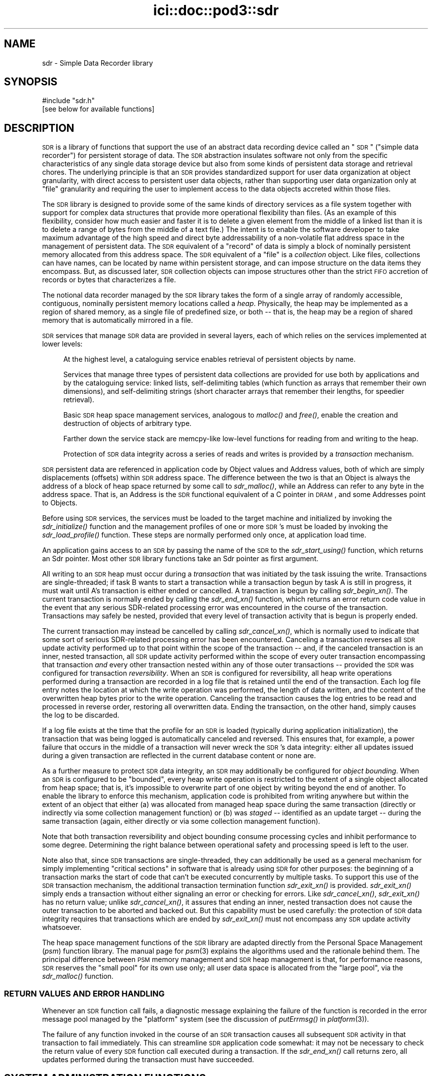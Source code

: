 .\" Automatically generated by Pod::Man 2.25 (Pod::Simple 3.20)
.\"
.\" Standard preamble:
.\" ========================================================================
.de Sp \" Vertical space (when we can't use .PP)
.if t .sp .5v
.if n .sp
..
.de Vb \" Begin verbatim text
.ft CW
.nf
.ne \\$1
..
.de Ve \" End verbatim text
.ft R
.fi
..
.\" Set up some character translations and predefined strings.  \*(-- will
.\" give an unbreakable dash, \*(PI will give pi, \*(L" will give a left
.\" double quote, and \*(R" will give a right double quote.  \*(C+ will
.\" give a nicer C++.  Capital omega is used to do unbreakable dashes and
.\" therefore won't be available.  \*(C` and \*(C' expand to `' in nroff,
.\" nothing in troff, for use with C<>.
.tr \(*W-
.ds C+ C\v'-.1v'\h'-1p'\s-2+\h'-1p'+\s0\v'.1v'\h'-1p'
.ie n \{\
.    ds -- \(*W-
.    ds PI pi
.    if (\n(.H=4u)&(1m=24u) .ds -- \(*W\h'-12u'\(*W\h'-12u'-\" diablo 10 pitch
.    if (\n(.H=4u)&(1m=20u) .ds -- \(*W\h'-12u'\(*W\h'-8u'-\"  diablo 12 pitch
.    ds L" ""
.    ds R" ""
.    ds C` ""
.    ds C' ""
'br\}
.el\{\
.    ds -- \|\(em\|
.    ds PI \(*p
.    ds L" ``
.    ds R" ''
'br\}
.\"
.\" Escape single quotes in literal strings from groff's Unicode transform.
.ie \n(.g .ds Aq \(aq
.el       .ds Aq '
.\"
.\" If the F register is turned on, we'll generate index entries on stderr for
.\" titles (.TH), headers (.SH), subsections (.SS), items (.Ip), and index
.\" entries marked with X<> in POD.  Of course, you'll have to process the
.\" output yourself in some meaningful fashion.
.ie \nF \{\
.    de IX
.    tm Index:\\$1\t\\n%\t"\\$2"
..
.    nr % 0
.    rr F
.\}
.el \{\
.    de IX
..
.\}
.\"
.\" Accent mark definitions (@(#)ms.acc 1.5 88/02/08 SMI; from UCB 4.2).
.\" Fear.  Run.  Save yourself.  No user-serviceable parts.
.    \" fudge factors for nroff and troff
.if n \{\
.    ds #H 0
.    ds #V .8m
.    ds #F .3m
.    ds #[ \f1
.    ds #] \fP
.\}
.if t \{\
.    ds #H ((1u-(\\\\n(.fu%2u))*.13m)
.    ds #V .6m
.    ds #F 0
.    ds #[ \&
.    ds #] \&
.\}
.    \" simple accents for nroff and troff
.if n \{\
.    ds ' \&
.    ds ` \&
.    ds ^ \&
.    ds , \&
.    ds ~ ~
.    ds /
.\}
.if t \{\
.    ds ' \\k:\h'-(\\n(.wu*8/10-\*(#H)'\'\h"|\\n:u"
.    ds ` \\k:\h'-(\\n(.wu*8/10-\*(#H)'\`\h'|\\n:u'
.    ds ^ \\k:\h'-(\\n(.wu*10/11-\*(#H)'^\h'|\\n:u'
.    ds , \\k:\h'-(\\n(.wu*8/10)',\h'|\\n:u'
.    ds ~ \\k:\h'-(\\n(.wu-\*(#H-.1m)'~\h'|\\n:u'
.    ds / \\k:\h'-(\\n(.wu*8/10-\*(#H)'\z\(sl\h'|\\n:u'
.\}
.    \" troff and (daisy-wheel) nroff accents
.ds : \\k:\h'-(\\n(.wu*8/10-\*(#H+.1m+\*(#F)'\v'-\*(#V'\z.\h'.2m+\*(#F'.\h'|\\n:u'\v'\*(#V'
.ds 8 \h'\*(#H'\(*b\h'-\*(#H'
.ds o \\k:\h'-(\\n(.wu+\w'\(de'u-\*(#H)/2u'\v'-.3n'\*(#[\z\(de\v'.3n'\h'|\\n:u'\*(#]
.ds d- \h'\*(#H'\(pd\h'-\w'~'u'\v'-.25m'\f2\(hy\fP\v'.25m'\h'-\*(#H'
.ds D- D\\k:\h'-\w'D'u'\v'-.11m'\z\(hy\v'.11m'\h'|\\n:u'
.ds th \*(#[\v'.3m'\s+1I\s-1\v'-.3m'\h'-(\w'I'u*2/3)'\s-1o\s+1\*(#]
.ds Th \*(#[\s+2I\s-2\h'-\w'I'u*3/5'\v'-.3m'o\v'.3m'\*(#]
.ds ae a\h'-(\w'a'u*4/10)'e
.ds Ae A\h'-(\w'A'u*4/10)'E
.    \" corrections for vroff
.if v .ds ~ \\k:\h'-(\\n(.wu*9/10-\*(#H)'\s-2\u~\d\s+2\h'|\\n:u'
.if v .ds ^ \\k:\h'-(\\n(.wu*10/11-\*(#H)'\v'-.4m'^\v'.4m'\h'|\\n:u'
.    \" for low resolution devices (crt and lpr)
.if \n(.H>23 .if \n(.V>19 \
\{\
.    ds : e
.    ds 8 ss
.    ds o a
.    ds d- d\h'-1'\(ga
.    ds D- D\h'-1'\(hy
.    ds th \o'bp'
.    ds Th \o'LP'
.    ds ae ae
.    ds Ae AE
.\}
.rm #[ #] #H #V #F C
.\" ========================================================================
.\"
.IX Title "ici::doc::pod3::sdr 3"
.TH ici::doc::pod3::sdr 3 "2013-06-03" "perl v5.16.1" "ICI library functions"
.\" For nroff, turn off justification.  Always turn off hyphenation; it makes
.\" way too many mistakes in technical documents.
.if n .ad l
.nh
.SH "NAME"
sdr \- Simple Data Recorder library
.SH "SYNOPSIS"
.IX Header "SYNOPSIS"
.Vb 1
\&    #include "sdr.h"
\&
\&    [see below for available functions]
.Ve
.SH "DESCRIPTION"
.IX Header "DESCRIPTION"
\&\s-1SDR\s0 is a library of functions that support the use of an abstract
data recording device called an \*(L"\s-1SDR\s0\*(R" (\*(L"simple data recorder\*(R") for
persistent storage of data.  The \s-1SDR\s0 abstraction insulates
software not only from the specific characteristics of any single
data storage device but also from some kinds of persistent 
data storage and retrieval chores.  The underlying
principle is that an \s-1SDR\s0 provides standardized support for user
data organization at object granularity, with direct access to persistent 
user data objects, rather than supporting user data organization 
only at \*(L"file\*(R" granularity and requiring the user to
implement access to the data objects accreted within those files.
.PP
The \s-1SDR\s0 library is designed to provide some of the same kinds of
directory services as a file system together with support for
complex data structures that provide more operational flexibility
than files.  (As an example of this flexibility, consider how
much easier and faster it is to delete a given element from the middle 
of a linked list than it is to delete a range of bytes from
the middle of a text file.)  The intent is to enable the software
developer to take maximum advantage of the high speed and direct
byte addressability of a non-volatile flat address space
in the management of persistent data.  The \s-1SDR\s0 equivalent of a \*(L"record\*(R"
of data is simply a block of nominally persistent memory allocated from
this address space.  The \s-1SDR\s0 equivalent of a \*(L"file\*(R" is a \fIcollection\fR
object.  Like files, collections can have names, can be located 
by name within persistent storage, and can impose structure
on the data items they encompass.  But, as discussed later, \s-1SDR\s0
collection objects can impose structures other than the strict
\&\s-1FIFO\s0 accretion of records or bytes that characterizes a file.
.PP
The notional data recorder managed by the \s-1SDR\s0 library takes the
form of a single array of randomly accessible, contiguous,
nominally persistent memory locations called a \fIheap\fR.  Physically, the heap
may be implemented as a region of shared memory, as a single file of
predefined size, or both \*(-- that is, the heap may be a region of shared
memory that is automatically mirrored in a file.
.PP
\&\s-1SDR\s0 services that manage \s-1SDR\s0 data are provided in several
layers, each of which relies on the services implemented at lower levels:
.Sp
.RS 4
At the highest level, a cataloguing service enables retrieval 
of persistent objects by name.
.Sp
Services that manage three types of persistent data collections are 
provided for use both by applications and by the cataloguing service:  
linked lists, self-delimiting tables (which function as arrays that
remember their own dimensions), and self-delimiting strings (short
character arrays that remember their lengths, for speedier retrieval).
.Sp
Basic \s-1SDR\s0 heap space management services, analogous to \fImalloc()\fR and \fIfree()\fR,
enable the creation and destruction of objects of arbitrary type.
.Sp
Farther down the service stack are memcpy-like low-level 
functions for reading from and writing to the heap.
.Sp
Protection of \s-1SDR\s0 data integrity across a series of reads and writes is 
provided by a \fItransaction\fR mechanism.
.RE
.PP
\&\s-1SDR\s0 persistent data are referenced in application code by Object
values and Address values, both of which are simply displacements
(offsets) within \s-1SDR\s0 address space.  The difference between the
two is that an Object is always the address of a block of heap
space returned by some call to \fIsdr_malloc()\fR, while an Address can
refer to any byte in the address space.  That is, an Address is
the \s-1SDR\s0 functional equivalent of a C pointer in \s-1DRAM\s0, and some
Addresses point to Objects.
.PP
Before using \s-1SDR\s0 services, the services must be loaded to the
target machine and initialized by invoking the \fIsdr_initialize()\fR
function and the management profiles of one or more \s-1SDR\s0's must be
loaded by invoking the \fIsdr_load_profile()\fR function.  These steps
are normally performed only once, at application load time.
.PP
An application gains access to an \s-1SDR\s0 by passing the name of the
\&\s-1SDR\s0 to the \fIsdr_start_using()\fR function, which returns an Sdr
pointer.  Most other \s-1SDR\s0 library functions take an Sdr pointer
as first argument.
.PP
All writing to an \s-1SDR\s0 heap must occur during a \fItransaction\fR that
was initiated by the task issuing the write.  Transactions are
single-threaded; if task B wants to start
a transaction while a transaction begun by task A is still in progress,
it must wait until A's transaction is either ended or cancelled.  A
transaction is begun by calling \fIsdr_begin_xn()\fR.  The current transaction
is normally ended by calling the \fIsdr_end_xn()\fR function, which returns an error
return code value in the event that any serious SDR-related processing error
was encountered in the course of the transaction.  Transactions may safely
be nested, provided that every level of transaction activity that is begun
is properly ended.
.PP
The current transaction may instead be cancelled by calling \fIsdr_cancel_xn()\fR,
which is normally used to indicate that some sort of serious SDR-related
processing error has been encountered.  Canceling a transaction reverses
all \s-1SDR\s0 update activity performed up to that point within the scope of the
transaction \*(-- and, if the canceled transaction is an inner, nested
transaction, all \s-1SDR\s0 update activity performed within the scope of every
outer transaction encompassing that transaction \fIand\fR every other transaction
nested within any of those outer transactions \*(-- provided the \s-1SDR\s0 was
configured for transaction \fIreversibility\fR.  When an \s-1SDR\s0 is
configured for reversibility, all heap write operations
performed during a transaction are recorded in a log file that is
retained until the end of the transaction.  Each log file entry notes
the location at which the write operation was performed, the length
of data written, and the content of the overwritten heap bytes prior
to the write operation.  Canceling the transaction causes the log entries
to be read and processed in reverse order, restoring all overwritten data.
Ending the transaction, on the other hand, simply causes the log to be
discarded.
.PP
If a log file exists at the time that the profile for an \s-1SDR\s0 is loaded
(typically during application initialization), the transaction that was
being logged is automatically canceled and reversed.  This ensures that,
for example, a power failure that occurs in the middle of a
transaction will never wreck the \s-1SDR\s0's data integrity: either all updates
issued during a given transaction are reflected in the current
database content or none are.
.PP
As a further measure to protect \s-1SDR\s0 data integrity, an \s-1SDR\s0 may
additionally be configured for \fIobject bounding\fR.  When an \s-1SDR\s0 is
configured to be \*(L"bounded\*(R", every heap write operation is restricted
to the extent of a single object allocated from heap space; that is,
it's impossible to overwrite part of one object by writing beyond
the end of another.  To enable the library to enforce this mechanism,
application code is prohibited from writing anywhere but within the
extent of an object that either (a) was allocated from managed heap
space during the same transaction (directly or indirectly via some
collection management function) or (b) was \fIstaged\fR \*(-- identified
as an update target \*(-- during the same transaction (again, either
directly or via some collection management function).
.PP
Note that both transaction reversibility and object bounding consume
processing cycles and inhibit performance to some degree.  Determining
the right balance between operational safety and processing speed is
left to the user.
.PP
Note also that, since \s-1SDR\s0 transactions are single-threaded, they can
additionally be used as a general mechanism for simply implementing \*(L"critical
sections\*(R" in software that is already using \s-1SDR\s0 for other purposes: the
beginning of a transaction marks the start of code that can't be executed
concurrently by multiple tasks.  To support this use of the \s-1SDR\s0 transaction
mechanism, the additional transaction termination function \fIsdr_exit_xn()\fR is
provided.  \fIsdr_exit_xn()\fR simply ends a transaction without either signaling
an error or checking for errors.  Like \fIsdr_cancel_xn()\fR, \fIsdr_exit_xn()\fR
has no return value; unlike \fIsdr_cancel_xn()\fR, it assures that ending an
inner, nested transaction does not cause the outer transaction to be
aborted and backed out.  But this capability must be used carefully: the
protection of \s-1SDR\s0 data integrity requires that transactions which are
ended by \fIsdr_exit_xn()\fR must not encompass any \s-1SDR\s0 update activity whatsoever.
.PP
The heap space management functions of the \s-1SDR\s0 library are adapted
directly from the Personal Space Management (\fIpsm\fR)
function library.  The manual page for \fIpsm\fR\|(3) explains
the algorithms used and the rationale behind them.  The principal
difference between \s-1PSM\s0 memory management and \s-1SDR\s0 heap management
is that, for performance reasons, \s-1SDR\s0 reserves the \*(L"small pool\*(R" for
its own use only; all user data space is allocated from the \*(L"large
pool\*(R", via the \fIsdr_malloc()\fR function.
.SS "\s-1RETURN\s0 \s-1VALUES\s0 \s-1AND\s0 \s-1ERROR\s0 \s-1HANDLING\s0"
.IX Subsection "RETURN VALUES AND ERROR HANDLING"
Whenever an \s-1SDR\s0 function call fails, a diagnostic message explaining
the failure of the function is recorded in the error message pool
managed by the \*(L"platform\*(R" system (see the discussion
of \fIputErrmsg()\fR in \fIplatform\fR\|(3)).
.PP
The failure of any function invoked in the course of an \s-1SDR\s0
transaction causes all subsequent \s-1SDR\s0 activity in that
transaction to fail immediately.  This can streamline \s-1SDR\s0 application
code somewhat: it may not be necessary to check the return
value of every \s-1SDR\s0 function call executed during a transaction.
If the \fIsdr_end_xn()\fR call returns zero, all updates performed during
the transaction must have succeeded.
.SH "SYSTEM ADMINISTRATION FUNCTIONS"
.IX Header "SYSTEM ADMINISTRATION FUNCTIONS"
.IP "int sdr_initialize(int wmSize, char *wmPtr, int wmKey, char *wmName)" 4
.IX Item "int sdr_initialize(int wmSize, char *wmPtr, int wmKey, char *wmName)"
Initializes the \s-1SDR\s0 system.  \fIsdr_initialize()\fR must be
called once every time the computer on which the system
runs is rebooted, before any call to any other \s-1SDR\s0 library function.
.Sp
This function attaches to a pool of shared memory, managed by \s-1PSM\s0
(see \fIpsm\fR\|(3), that enables \s-1SDR\s0 library operations.  If the \s-1SDR\s0 system
is to access a common pool of shared memory with one or more other
systems, the key of that shared memory segment must be provided in
\&\fIwmKey\fR and the \s-1PSM\s0 partition name associated with that memory segment
must be provided in \fIwmName\fR; otherwise \fIwmKey\fR must be zero and
\&\fIwmName\fR must be \s-1NULL\s0, causing \fIsdr_initialize()\fR to assign default
values.  If a shared memory segment identified by the effective
value of \fIwmKey\fR already exists, then \fIwmSize\fR may be zero and the value of
\&\fIwmPtr\fR is ignored.  Otherwise the size of the shared memory pool must
be provided in \fIwmSize\fR and a new shared memory segment is created in
a manner that is dependent on \fIwmPtr\fR: if \fIwmPtr\fR is \s-1NULL\s0 then \fIwmSize\fR
bytes of shared memory are dynamically acquired, allocated, and assigned
to the newly created shared memory segment; otherwise the memory located
at \fIwmPtr\fR is assumed to have been pre-allocated and is merely assigned
to the newly created shared memory segment.
.Sp
\&\fIsdr_initialize()\fR also creates a semaphore to serialize access to the
\&\s-1SDR\s0 system's private array of \s-1SDR\s0 profiles.
.Sp
Returns 0 on success, \-1 on any failure.
.IP "void sdr_wm_usage(PsmUsageSummary *summary)" 4
.IX Item "void sdr_wm_usage(PsmUsageSummary *summary)"
Loads \fIsummary\fR with a snapshot of the usage of the \s-1SDR\s0 system's private
working memory.  To print the snapshot, use \fIpsm_report()\fR.  (See \fIpsm\fR\|(3).)
.IP "void sdr_shutdown( )" 4
.IX Item "void sdr_shutdown( )"
Ends all access to all SDRs (see \fIsdr_stop_using()\fR), detaches from the
\&\s-1SDR\s0 system's working memory (releasing the memory if it was dynamically
allocated by \fIsdr_initialize()\fR), and destroys the \s-1SDR\s0 system's private
semaphore.  After \fIsdr_shutdown()\fR, \fIsdr_initialize()\fR must be called again
before any call to any other \s-1SDR\s0 library function.
.SH "DATABASE ADMINISTRATION FUNCTIONS"
.IX Header "DATABASE ADMINISTRATION FUNCTIONS"
.IP "int sdr_load_profile(char *name, int configFlags, long heapWords, int memKey, char *pathName, char *restartCmd, unsigned int restartLatency)" 4
.IX Item "int sdr_load_profile(char *name, int configFlags, long heapWords, int memKey, char *pathName, char *restartCmd, unsigned int restartLatency)"
Loads the profile for an \s-1SDR\s0 into the system's private list of \s-1SDR\s0 profiles.
Although SDRs themselves are persistent, \s-1SDR\s0 profiles are not: in order
for an application to access an \s-1SDR\s0, \fIsdr_load_profile()\fR must have been called
to load the profile of the \s-1SDR\s0 since the last invocation of \fIsdr_initialize()\fR.
.Sp
\&\fIname\fR is the name of the \s-1SDR\s0, required for any subsequent \fIsdr_start_using()\fR
call.
.Sp
\&\fIconfigFlags\fR specifies the configuration of the
\&\s-1SDR\s0, the bitwise \*(L"or\*(R" of some combination of the following:
.RS 4
.IP "\s-1SDR_IN_DRAM\s0" 4
.IX Item "SDR_IN_DRAM"
\&\s-1SDR\s0 is implemented as a region of shared memory.
.IP "\s-1SDR_IN_FILE\s0" 4
.IX Item "SDR_IN_FILE"
\&\s-1SDR\s0 is implemented as a file.
.IP "\s-1SDR_REVERSIBLE\s0" 4
.IX Item "SDR_REVERSIBLE"
\&\s-1SDR\s0 transactions are logged and are reversed if canceled.
.IP "\s-1SDR_BOUNDED\s0" 4
.IX Item "SDR_BOUNDED"
Heap updates are not allowed to cross object boundaries.
.RE
.RS 4
.Sp
\&\fIheapWords\fR specifies the size of the heap in words; word size depends on
machine architecture, i.e., a word is 4 bytes on a 32\-bit machine, 8 bytes on
a 64\-bit machine.  Note that each \s-1SDR\s0 prepends to the heap a \*(L"map\*(R" of
predefined, fixed size.  The total amount of space occupied by an \s-1SDR\s0 in
memory and/or in a file is the sum of the size of the map plus the product
of word size and \fIheapWords\fR.
.Sp
\&\fImemKey\fR is ignored if \fIconfigFlags\fR does not include \s-1SDR_IN_DRAM\s0.  It
should normally be \s-1SM_NO_KEY\s0, causing the shared memory region for the \s-1SDR\s0
to be allocated dynamically and shared using a dynamically selected shared
memory key.  If specified, \fImemKey\fR must be a shared memory key identifying
a pre-allocated region of shared memory whose length is equal to the total
\&\s-1SDR\s0 size, shared via the indicated key.
.Sp
\&\fIpathName\fR is ignored if \fIconfigFlags\fR includes neither \s-1SDR_REVERSIBLE\s0 nor
\&\s-1SDR_IN_FILE\s0.  It is the fully qualified name of the directory into which the
\&\s-1SDR\s0's log file and/or database file will be written.  The name of the log
file (if any) will be \*(L"<sdrname>.sdrlog\*(R".  The name of the database file
(if any) will be \*(L"<sdrname>.sdr\*(R"; this file will be automatically created
and filled with zeros if it does not exist at the time the \s-1SDR\s0's profile
is loaded.
.Sp
If a cleanup task must be run whenever a transaction is reversed, the command
to execute this task must be provided in \fIrestartCmd\fR and the number of
seconds to wait for this task to finish before resuming operations must be
provided in \fIrestartLatency\fR.  If \fIrestartCmd\fR is \s-1NULL\s0 or \fIrestartLatency\fR
is zero then no cleanup task will be run upon transaction reversal.
.Sp
Returns 0 on success, \-1 on any error.
.RE
.IP "int sdr_reload_profile(char *name, int configFlags, long heapWords, int memKey, char *pathName, char *restartCmd, unsigned int restartLatency)" 4
.IX Item "int sdr_reload_profile(char *name, int configFlags, long heapWords, int memKey, char *pathName, char *restartCmd, unsigned int restartLatency)"
For use when the state of an \s-1SDR\s0 is thought to be inconsistent, perhaps
due to crash of a program that had a transaction open.  Unloads the
profile for the \s-1SDR\s0, forcing the reversal of any transaction that is
currently in progress when the \s-1SDR\s0's profile is re-loaded.  Then
calls \fIsdr_load_profile()\fR to re-load the profile for the \s-1SDR\s0.  Same
return values as sdr_load_profile.
.IP "Sdr sdr_start_using(char *name)" 4
.IX Item "Sdr sdr_start_using(char *name)"
Locates \s-1SDR\s0 profile by \fIname\fR and returns a handle that can be used
for all functions that operate on that \s-1SDR\s0.  On any failure, returns \s-1NULL\s0.
.IP "char *sdr_name(Sdr sdr)" 4
.IX Item "char *sdr_name(Sdr sdr)"
Returns the name of the sdr.
.IP "long sdr_heap_size(Sdr sdr)" 4
.IX Item "long sdr_heap_size(Sdr sdr)"
Returns the total size of the \s-1SDR\s0 heap, in bytes.
.IP "void sdr_stop_using(Sdr sdr)" 4
.IX Item "void sdr_stop_using(Sdr sdr)"
Terminates access to the \s-1SDR\s0 via this handle.  Other users of the \s-1SDR\s0 are
not affected.  Frees the Sdr object.
.IP "void sdr_abort(Sdr sdr)" 4
.IX Item "void sdr_abort(Sdr sdr)"
Terminates the task.  In flight configuration, also terminates all use
of the \s-1SDR\s0 system by all tasks.
.IP "void sdr_destroy(Sdr sdr)" 4
.IX Item "void sdr_destroy(Sdr sdr)"
Ends all access to this \s-1SDR\s0, unloads the \s-1SDR\s0's profile, and erases the \s-1SDR\s0
from memory and file system.
.SH "DATABASE TRANSACTION FUNCTIONS"
.IX Header "DATABASE TRANSACTION FUNCTIONS"
.IP "void sdr_begin_xn(Sdr sdr)" 4
.IX Item "void sdr_begin_xn(Sdr sdr)"
Initiates a transaction.  Note that transactions are single-threaded;
any task that calls \fIsdr_begin_xn()\fR is suspended until all previously
requested transactions have been ended or canceled.
.IP "int sdr_in_xn(Sdr sdr)" 4
.IX Item "int sdr_in_xn(Sdr sdr)"
Returns 1 if called in the course of a transaction, 0 otherwise.
.IP "void sdr_exit_xn(Sdr sdr)" 4
.IX Item "void sdr_exit_xn(Sdr sdr)"
Simply abandons the current transaction, ceasing the calling task's lock on
\&\s-1ION\s0.  Must \fBnot\fR be used if any database modifications were performed
during the transaction; \fIsdr_end_xn()\fR must be called instead, to commit
those modifications.
.IP "void sdr_cancel_xn(Sdr sdr)" 4
.IX Item "void sdr_cancel_xn(Sdr sdr)"
Cancels the current transaction.  If reversibility is enabled for
the \s-1SDR\s0, canceling a transaction reverses all heap modifications
performed during that transaction.
.IP "int sdr_end_xn(Sdr sdr)" 4
.IX Item "int sdr_end_xn(Sdr sdr)"
Ends the current transaction.  Returns 0 if the transaction completed
without any error; returns \-1 if any operation performed in the course
of the transaction failed, in which case the transaction was automatically
canceled.
.SH "DATABASE I/O FUNCTIONS"
.IX Header "DATABASE I/O FUNCTIONS"
.IP "void sdr_read(Sdr sdr, char *into, Address from, int length)" 4
.IX Item "void sdr_read(Sdr sdr, char *into, Address from, int length)"
Copies \fIlength\fR characters at \fIfrom\fR (a location in the
indicated \s-1SDR\s0) to the memory location given by \fIinto\fR.  The data are
copied from the shared memory region in which the \s-1SDR\s0 resides, if any;
otherwise they are read from the file in which the \s-1SDR\s0 resides.
.IP "void sdr_peek(sdr, variable, from)" 4
.IX Item "void sdr_peek(sdr, variable, from)"
\&\fIsdr_peek()\fR is a macro that uses \fIsdr_read()\fR to load \fIvariable\fR from
the indicated address in the \s-1SDR\s0 database; the size of \fIvariable\fR is
used as the number of bytes to copy.
.IP "void sdr_write(Sdr sdr, Address into, char *from, int length)" 4
.IX Item "void sdr_write(Sdr sdr, Address into, char *from, int length)"
Copies \fIlength\fR characters at \fIfrom\fR (a location in memory) to the \s-1SDR\s0
heap location given by \fIinto\fR.  Can only be performed during a transaction, 
and if the \s-1SDR\s0 is configured for object bounding then heap
locations \fIinto\fR through (\fIinto\fR + (\fIlength\fR \- 1)) must be within
the extent of some object that was either allocated or staged within the
same transaction.  The data are copied both to the shared memory region
in which the \s-1SDR\s0 resides, if any, and also to the file in which the \s-1SDR\s0
resides, if any.
.IP "void sdr_poke(sdr, into, variable)" 4
.IX Item "void sdr_poke(sdr, into, variable)"
\&\fIsdr_poke()\fR is a macro that uses \fIsdr_write()\fR to store \fIvariable\fR at
the indicated address in the \s-1SDR\s0 database; the size of \fIvariable\fR is
used as the number of bytes to copy.
.IP "char *sdr_pointer(Sdr sdr, Address address)" 4
.IX Item "char *sdr_pointer(Sdr sdr, Address address)"
Returns a pointer to the indicated location in the heap \- a \*(L"heap pointer\*(R" \- or
\&\s-1NULL\s0 if the indicated address is invalid.  \s-1NOTE\s0 that this
function \fIcannot be used\fR if the \s-1SDR\s0 does not reside in a shared memory region.
.Sp
Providing an alternative to using \fIsdr_read()\fR to retrieve objects
into local memory, \fIsdr_pointer()\fR can help make SDR-based
applications run very quickly, but it must be used \s-1WITH\s0 \s-1GREAT\s0
\&\s-1CAUTION\s0!  Never use a direct pointer into the heap when not
within a transaction, because you will have no assurance at
any time that the object pointed to by that pointer has not changed
(or is even still there).  And \s-1NEVER\s0 de-reference a heap 
pointer in order to write directly into the heap: this makes
transaction reversal impossible.  Whenever writing to the \s-1SDR\s0, always use
\&\fIsdr_write()\fR.
.IP "Address sdr_address(Sdr sdr, char *pointer)" 4
.IX Item "Address sdr_address(Sdr sdr, char *pointer)"
Returns the address within the \s-1SDR\s0 heap of the indicated location,
which must be (or be derived from) a heap pointer as returned
by \fIsdr_pointer()\fR.  Returns zero if the indicated location is not
greater than the start of the heap mirror.  \s-1NOTE\s0 that this
function \fIcannot be used\fR if the \s-1SDR\s0 does not reside in a shared memory region.
.IP "void sdr_get(sdr, variable, heap_pointer)" 4
.IX Item "void sdr_get(sdr, variable, heap_pointer)"
\&\fIsdr_get()\fR is a macro that uses \fIsdr_read()\fR to load \fIvariable\fR from
the \s-1SDR\s0 address given by \fIheap_pointer\fR; \fIheap_pointer\fR must be (or
be derived from) a heap pointer as returned by \fIsdr_pointer()\fR.  The size
of \fIvariable\fR is used as the number of bytes to copy.
.IP "void sdr_set(sdr, heap_pointer, variable)" 4
.IX Item "void sdr_set(sdr, heap_pointer, variable)"
\&\fIsdr_set()\fR is a macro that uses \fIsdr_write()\fR to store \fIvariable\fR at
the \s-1SDR\s0 address given by \fIheap_pointer\fR; \fIheap_pointer\fR must be (or
be derived from) a heap pointer as returned by \fIsdr_pointer()\fR.  The size
of \fIvariable\fR is used as the number of bytes to copy.
.SH "HEAP SPACE MANAGEMENT FUNCTIONS"
.IX Header "HEAP SPACE MANAGEMENT FUNCTIONS"
.IP "Object sdr_malloc(Sdr sdr, unsigned long size)" 4
.IX Item "Object sdr_malloc(Sdr sdr, unsigned long size)"
Allocates a block of space from the of the indicated \s-1SDR\s0's
heap.  \fIsize\fR is the size of the
block to allocate; the maximum size is 1/2 of the maximum
address space size (i.e., 2G for a 32\-bit machine).  Returns block address if
successful, zero if block could not be allocated.
.IP "Object sdr_insert(Sdr sdr, char *from, unsigned long size)" 4
.IX Item "Object sdr_insert(Sdr sdr, char *from, unsigned long size)"
Uses \fIsdr_malloc()\fR to obtain a block of space of size \fIsize\fR and, if this
allocation is successful, uses \fIsdr_write()\fR to copy \fIsize\fR bytes of data
from memory at \fIfrom\fR into the newly allocated block.  Returns block address
if successful, zero if block could not be allocated.
.IP "Object sdr_stow(sdr, variable)" 4
.IX Item "Object sdr_stow(sdr, variable)"
\&\fIsdr_stow()\fR is a macro that uses \fIsdr_insert()\fR to insert a copy of \fIvariable\fR
into the database.  The size of \fIvariable\fR is used as the number of bytes
to copy.
.IP "int sdr_object_length(Sdr sdr, Object object)" 4
.IX Item "int sdr_object_length(Sdr sdr, Object object)"
Returns the number of bytes of heap space allocated to the application
data at \fIobject\fR.
.IP "void sdr_free(Sdr sdr, Object object)" 4
.IX Item "void sdr_free(Sdr sdr, Object object)"
Frees for subsequent re-allocation the heap space occupied by \fIobject\fR.
.IP "void sdr_stage(Sdr sdr, char *into, Object from, int length)" 4
.IX Item "void sdr_stage(Sdr sdr, char *into, Object from, int length)"
Like \fIsdr_read()\fR, this function will copy \fIlength\fR characters
at \fIfrom\fR (a location in the heap of the indicated \s-1SDR\s0)
to the memory location given by \fIinto\fR.  Unlike
\&\fIsdr_get()\fR, \fIsdr_stage()\fR requires that \fIfrom\fR be the address of
some allocated object, not just any location within the
heap.  \fIsdr_stage()\fR, when called from within a transaction, 
notifies the \s-1SDR\s0 library that the indicated object may be 
updated later in the transaction; this enables the library 
to retrieve the object's size for
later reference in validating attempts to write into
some location within the object.  If \fIlength\fR is zero, the
object's size is privately retrieved by \s-1SDR\s0 but none of the
object's content is copied into memory.
.IP "long sdr_unused(Sdr sdr)" 4
.IX Item "long sdr_unused(Sdr sdr)"
Returns number of bytes of heap space not yet allocated to either the
large or small objects pool.
.IP "void sdr_usage(Sdr sdr, SdrUsageSummary *summary)" 4
.IX Item "void sdr_usage(Sdr sdr, SdrUsageSummary *summary)"
Loads the indicated SdrUsageSummary structure with a snapshot of the \s-1SDR\s0's
usage status.  SdrUsageSummary is defined by:
.Sp
.Vb 10
\&    typedef struct
\&    {
\&            char            sdrName[MAX_SDR_NAME + 1];
\&            unsigned int    sdrSize;
\&            unsigned int    smallPoolSize;
\&            unsigned int    smallPoolFreeBlockCount[SMALL_SIZES];
\&            unsigned int    smallPoolFree;
\&            unsigned int    smallPoolAllocated;
\&            unsigned int    largePoolSize;
\&            unsigned int    largePoolFreeBlockCount[LARGE_ORDERS];
\&            unsigned int    largePoolFree;
\&            unsigned int    largePoolAllocated;
\&            unsigned int    unusedSize;
\&    } SdrUsageSummary;
.Ve
.IP "void sdr_report(SdrUsageSummary *summary)" 4
.IX Item "void sdr_report(SdrUsageSummary *summary)"
Sends to stdout a printed summary of the \s-1SDR\s0's usage status.
.IP "int sdr_heap_depleted(Sdr sdr)" 4
.IX Item "int sdr_heap_depleted(Sdr sdr)"
A Boolean function: returns 1 if the total available space in the \s-1SDR\s0's
heap (small pool free, large pool free, and unused) is less than 1/16
of the total size of the heap.  Otherwise returns zero.
.SH "HEAP SPACE USAGE TRACING"
.IX Header "HEAP SPACE USAGE TRACING"
If \s-1SDR_TRACE\s0 is defined at the time the \s-1SDR\s0 source code is compiled, the
system includes built-in support for simple tracing of \s-1SDR\s0 heap space usage:
heap space allocations are logged, and heap space deallocations are matched
to logged allocations, \*(L"closing\*(R" them.  This enables heap space leaks and
some other kinds of \s-1SDR\s0 heap access problems to be readily investigated.
.IP "int sdr_start_trace(Sdr sdr, int traceLogSize, char *traceLogAddress)" 4
.IX Item "int sdr_start_trace(Sdr sdr, int traceLogSize, char *traceLogAddress)"
Begins an episode of \s-1SDR\s0 heap space usage tracing.  \fItraceLogSize\fR is the
number of bytes of shared memory to use for trace activity logging; the
frequency with which \*(L"closed\*(R" trace log events must be deleted will vary
inversely with the amount of memory allocated for the trace log.
\&\fItraceLogAddress\fR is normally \s-1NULL\s0, causing the trace system to allocate
\&\fItraceLogSize\fR bytes of shared memory dynamically for trace logging; if
non-NULL, it must point to \fItraceLogSize\fR bytes of shared memory that
have been pre-allocated by the application for this purpose.  Returns 0 on
success, \-1 on any failure.
.IP "void sdr_print_trace(Sdr sdr, int verbose)" 4
.IX Item "void sdr_print_trace(Sdr sdr, int verbose)"
Prints a cumulative trace report and current usage report for 
\&\fIsdr\fR.  If \fIverbose\fR is zero, only exceptions (notably, trace
log events that remain open \*(-- potential \s-1SDR\s0 heap space leaks) are printed;
otherwise all activity in the trace log is printed.
.IP "void sdr_clear_trace(Sdr sdr)" 4
.IX Item "void sdr_clear_trace(Sdr sdr)"
Deletes all closed trace log events from the log, freeing up memory for
additional tracing.
.IP "void sdr_stop_trace(Sdr sdr)" 4
.IX Item "void sdr_stop_trace(Sdr sdr)"
Ends the current episode of \s-1SDR\s0 heap space usage tracing.  If the shared
memory used for the trace log was allocated by \fIsdr_start_trace()\fR, releases
that shared memory.
.SH "CATALOGUE FUNCTIONS"
.IX Header "CATALOGUE FUNCTIONS"
The \s-1SDR\s0 catalogue functions are used to maintain the catalogue of the
names, types, and addresses of objects within an \s-1SDR\s0.  The catalogue
service includes functions for creating, deleting and finding catalogue
entries and a function for navigating through catalogue entries sequentially.
.IP "void sdr_catlg(Sdr sdr, char *name, int type, Object object)" 4
.IX Item "void sdr_catlg(Sdr sdr, char *name, int type, Object object)"
Associates \fIobject\fR with \fIname\fR in the indicated \s-1SDR\s0's catalogue and notes 
the \fItype\fR that was declared for this object.  \fItype\fR is optional and 
has no significance other than that conferred on it by the application.
.Sp
The \s-1SDR\s0 catalogue is flat, not hierarchical like a directory tree, 
and all names must be unique.  The length of \fIname\fR is limited to
15 characters.
.IP "Object sdr_find(Sdr sdr, char *name, int *type)" 4
.IX Item "Object sdr_find(Sdr sdr, char *name, int *type)"
Locates the Object associated with \fIname\fR in the indicated \s-1SDR\s0's catalogue 
and returns its address; also reports the catalogued type of the object in 
\&\fI*type\fR if \fItype\fR is non-NULL.  Returns zero if no object is currently
catalogued under this name.
.IP "void sdr_uncatlg(Sdr sdr, char *name)" 4
.IX Item "void sdr_uncatlg(Sdr sdr, char *name)"
Dissociates from \fIname\fR whatever object in the indicated
\&\s-1SDR\s0's catalogue is currently catalogued under that name.
.IP "Object sdr_read_catlg(Sdr sdr, char *name, int *type, Object *object, Object previous_entry)" 4
.IX Item "Object sdr_read_catlg(Sdr sdr, char *name, int *type, Object *object, Object previous_entry)"
Used to navigate through catalogue entries sequentially.  If
\&\fIprevious_entry\fR is zero, reads the first entry in the
indicated \s-1SDR\s0's catalogue; otherwise, reads the next catalogue
entry following the one located at \fIprevious_entry\fR.  In either case,
returns zero if no such catalogue entry exists; otherwise, copies that
entry's name, type, and catalogued object address into \fIname\fR,
\&\fI*type\fR, and \fI*object\fR, and then returns the address of the catalogue
entry (which may be used as \fIprevious_entry\fR in a subsequent call
to \fIsdr_read_catlg()\fR).
.SH "USER'S GUIDE"
.IX Header "USER'S GUIDE"
.IP "Compiling an \s-1SDR\s0 application" 4
.IX Item "Compiling an SDR application"
Just be sure to \*(L"#include \*(R"sdr.h"" at the top of each source
file that includes any \s-1SDR\s0 function calls.
.Sp
For \s-1UNIX\s0 applications, link with \*(L"\-lsdr\*(R".
.IP "Loading an \s-1SDR\s0 application (VxWorks)" 4
.IX Item "Loading an SDR application (VxWorks)"
.Vb 1
\&    ld < "libsdr.o"
.Ve
.Sp
After the library has been loaded, you can begin loading \s-1SDR\s0 applications.
.SH "SEE ALSO"
.IX Header "SEE ALSO"
\&\fIsdrlist\fR\|(3), \fIsdrstring\fR\|(3), \fIsdrtable\fR\|(3)
